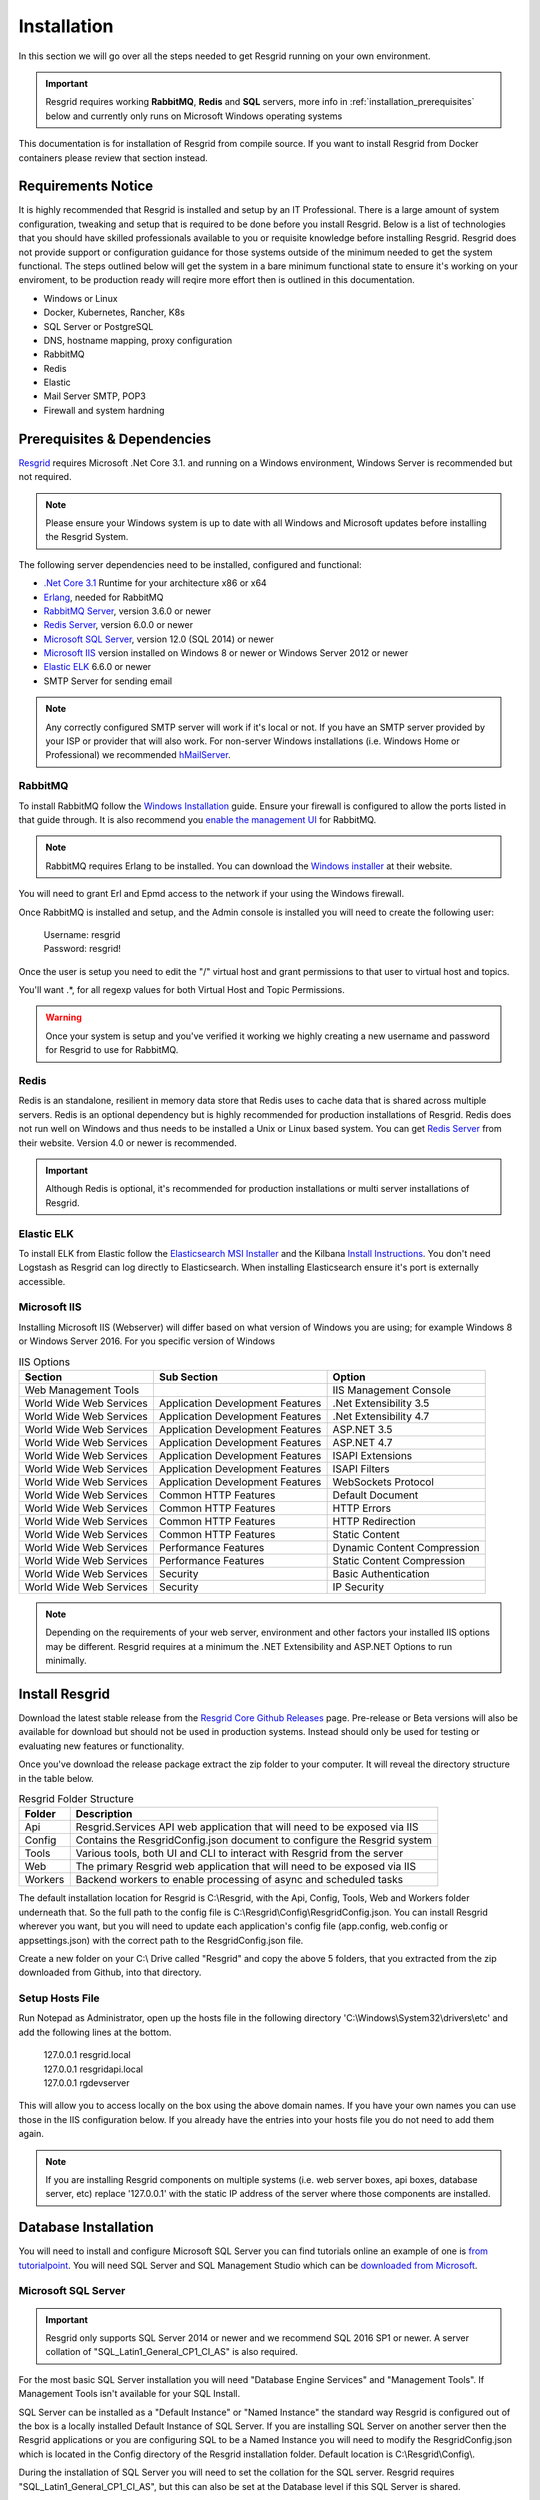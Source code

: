 #######
Installation
#######

In this section we will go over all the steps needed to get Resgrid running on your own environment. 

.. important:: Resgrid requires working **RabbitMQ**, **Redis** and **SQL** servers, more info in :ref:`installation_prerequisites` below and currently only runs on Microsoft Windows operating systems

This documentation is for installation of Resgrid from compile source. If you want to install Resgrid from Docker containers please review that section instead.

.. _requirements:

Requirements Notice
****************************

It is highly recommended that Resgrid is installed and setup by an IT Professional. There is a large amount of system configuration, tweaking and setup that is required to be done before you install Resgrid. Below is a list of technologies that you should have skilled professionals available to you or requisite knowledge before installing Resgrid. Resgrid does not provide support or configuration guidance for those systems outside of the minimum needed to get the system functional. The steps outlined below will get the system in a bare minimum functional state to ensure it's working on your enviroment, to be production ready will reqire more effort then is outlined in this documentation.

* Windows or Linux
* Docker, Kubernetes, Rancher, K8s
* SQL Server or PostgreSQL
* DNS, hostname mapping, proxy configuration
* RabbitMQ
* Redis
* Elastic
* Mail Server SMTP, POP3
* Firewall and system hardning

.. _installation_prerequisites:

Prerequisites & Dependencies
****************************

`Resgrid <https://resgrid.com/>`_ requires Microsoft .Net Core 3.1. and running on a Windows environment, Windows Server is recommended but not required. 

.. note:: Please ensure your Windows system is up to date with all Windows and Microsoft updates before installing the Resgrid System.

The following server dependencies need to be installed, configured and functional:

* `.Net Core 3.1 <https://dotnet.microsoft.com/download/dotnet-core/3.1>`_ Runtime for your architecture x86 or x64
* `Erlang <https://www.erlang.org/downloads>`_, needed for RabbitMQ
* `RabbitMQ Server <https://www.rabbitmq.com>`_, version 3.6.0 or newer
* `Redis Server <https://redis.io>`_, version 6.0.0 or newer
* `Microsoft SQL Server <https://www.microsoft.com/en-us/sql-server/default.aspx>`_, version 12.0 (SQL 2014) or newer
* `Microsoft IIS <https://www.iis.net/>`_ version installed on Windows 8 or newer or Windows Server 2012 or newer
* `Elastic ELK <https://www.elastic.co/guide/en/elastic-stack/current/installing-elastic-stack.html>`_ 6.6.0 or newer
* SMTP Server for sending email

.. note:: Any correctly configured SMTP server will work if it's local or not. If you have an SMTP server provided by your ISP or provider that will also work. For non-server Windows installations (i.e. Windows Home or Professional) we recommended `hMailServer <https://www.hmailserver.com/download>`_.

RabbitMQ 
=======================

To install RabbitMQ follow the `Windows Installation <https://www.rabbitmq.com/install-windows.html>`_ guide. Ensure your firewall is configured to allow the ports listed in that guide through. It is also recommend you `enable the management UI <https://www.rabbitmq.com/management.html>`_ for RabbitMQ.

.. note:: RabbitMQ requires Erlang to be installed. You can download the `Windows installer <https://www.erlang.org/downloads>`_ at their website.

You will need to grant Erl and Epmd access to the network if your using the Windows firewall.

.. image:: https://raw.githubusercontent.com/resgrid/core/master/misc/images/RabbitMQFirewall.png
  :width: 1100
  :alt: Firewall Options for Erl and Epmd

Once RabbitMQ is installed and setup, and the Admin console is installed you will need to create the following user:

  |  Username:	resgrid
  |  Password:	resgrid!

.. image:: https://raw.githubusercontent.com/resgrid/core/master/misc/images/RabbitMQUserSetup.png
  :width: 1100
  :alt: RabbitMQ User setup

Once the user is setup you need to edit the "/" virtual host and grant permissions to that user to virtual host and topics.

.. image:: https://raw.githubusercontent.com/resgrid/core/master/misc/images/RabbitMQVHost.png
  :width: 1100
  :alt: RabbitMQ Virtual Host

You'll want .*, for all regexp values for both Virtual Host and Topic Permissions.

.. warning:: Once your system is setup and you've verified it working we highly creating a new username and password for Resgrid to use for RabbitMQ.

Redis 
=======================

Redis is an standalone, resilient in memory data store that Redis uses to cache data that is shared across multiple servers. Redis is an optional dependency but is highly recommended for production installations of Resgrid. Redis does not run well on Windows and thus needs to be installed a Unix or Linux based system. You can get `Redis Server <http://redis.io/>`_ from their website. Version 4.0 or newer is recommended. 

.. important:: Although Redis is optional, it's recommended for production installations or multi server installations of Resgrid.

Elastic ELK 
=======================

To install ELK from Elastic follow the `Elasticsearch MSI Installer <https://www.elastic.co/guide/en/elasticsearch/reference/6.6/windows.html>`_ and the Kilbana `Install Instructions <https://www.elastic.co/guide/en/kibana/6.6/windows.html>`_. You don't need Logstash as Resgrid can log directly to Elasticsearch. When installing Elasticsearch ensure it's port is externally accessible. 

Microsoft IIS
=======================

Installing Microsoft IIS (Webserver) will differ based on what version of Windows you are using; for example Windows 8 or Windows Server 2016. For you specific version of Windows 

.. list-table:: IIS Options
   :header-rows: 1

   * - Section
     - Sub Section
     - Option
   * - Web Management Tools
     -  
     - IIS Management Console
   * - World Wide Web Services
     - Application Development Features 
     - .Net Extensibility 3.5
   * - World Wide Web Services
     - Application Development Features 
     - .Net Extensibility 4.7
   * - World Wide Web Services
     - Application Development Features 
     - ASP.NET 3.5
   * - World Wide Web Services
     - Application Development Features 
     - ASP.NET 4.7
   * - World Wide Web Services
     - Application Development Features 
     - ISAPI Extensions
   * - World Wide Web Services
     - Application Development Features 
     - ISAPI Filters
   * - World Wide Web Services
     - Application Development Features 
     - WebSockets Protocol
   * - World Wide Web Services
     - Common HTTP Features 
     - Default Document
   * - World Wide Web Services
     - Common HTTP Features 
     - HTTP Errors
   * - World Wide Web Services
     - Common HTTP Features 
     - HTTP Redirection
   * - World Wide Web Services
     - Common HTTP Features 
     - Static Content
   * - World Wide Web Services
     - Performance Features
     - Dynamic Content Compression
   * - World Wide Web Services
     - Performance Features
     - Static Content Compression
   * - World Wide Web Services
     - Security
     - Basic Authentication
   * - World Wide Web Services
     - Security
     - IP Security

.. note:: Depending on the requirements of your web server, environment and other factors your installed IIS options may be different. Resgrid requires at a minimum the .NET Extensibility and ASP.NET Options to run minimally. 

Install Resgrid
****************************

Download the latest stable release from the `Resgrid Core Github Releases <https://github.com/Resgrid/Core/releases>`_ page. Pre-release or Beta versions will also be available for download but should not be used in production systems. Instead should only be used for testing or evaluating new features or functionality. 

Once you've download the release package extract the zip folder to your computer. It will reveal the directory structure in the table below.

.. list-table:: Resgrid Folder Structure
   :header-rows: 1

   * - Folder
     - Description
   * - Api
     - Resgrid.Services API web application that will need to be exposed via IIS
   * - Config
     - Contains the ResgridConfig.json document to configure the Resgrid system
   * - Tools
     - Various tools, both UI and CLI to interact with Resgrid from the server
   * - Web
     - The primary Resgrid web application that will need to be exposed via IIS
   * - Workers
     - Backend workers to enable processing of async and scheduled tasks

The default installation location for Resgrid is C:\\Resgrid, with the Api, Config, Tools, Web and Workers folder underneath that. So the full path to the config file is C:\\Resgrid\\Config\\ResgridConfig.json. You can install Resgrid wherever you want, but you will need to update each application's config file (app.config, web.config or appsettings.json) with the correct path to the ResgridConfig.json file.

Create a new folder on your C:\\ Drive called "Resgrid" and copy the above 5 folders, that you extracted from the zip downloaded from Github, into that directory. 

Setup Hosts File
=======================

Run Notepad as Administrator, open up the hosts file in the following directory 'C:\\Windows\\System32\\drivers\\etc' and add the following lines at the bottom.

  |  127.0.0.1	resgrid.local
  |  127.0.0.1	resgridapi.local
  |  127.0.0.1  rgdevserver

This will allow you to access locally on the box using the above domain names. If you have your own names you can use those in the IIS configuration below. If you already have the entries into your hosts file you do not need to add them again.

.. note:: If you are installing Resgrid components on multiple systems (i.e. web server boxes, api boxes, database server, etc) replace '127.0.0.1' with the static IP address of the server where those components are installed.

Database Installation
****************************

You will need to install and configure Microsoft SQL Server you can find tutorials online an example of one is `from tutorialpoint <https://www.tutorialspoint.com/ms_sql_server/ms_sql_server_installation.htm>`_. You will need SQL Server and SQL Management Studio which can be `downloaded from Microsoft <https://docs.microsoft.com/en-us/sql/ssms/download-sql-server-management-studio-ssms?view=sql-server-2017>`_.

Microsoft SQL Server
=======================

.. important:: Resgrid only supports SQL Server 2014 or newer and we recommend SQL 2016 SP1 or newer. A server collation of "SQL_Latin1_General_CP1_CI_AS" is also required. 

For the most basic SQL Server installation you will need "Database Engine Services" and "Management Tools". If Management Tools isn't available for your SQL Install.

.. image:: https://raw.githubusercontent.com/resgrid/core/master/misc/images/SQLServerOptions1.png
  :width: 800
  :alt: SQL Install Options 1

.. image:: https://raw.githubusercontent.com/resgrid/core/master/misc/images/SQLServerOptions2.png
  :width: 800
  :alt: SQL Install Options 2

SQL Server can be installed as a "Default Instance" or "Named Instance" the standard way Resgrid is configured out of the box is a locally installed Default Instance of SQL Server. If you are installing SQL Server on another server then the Resgrid applications or you are configuring SQL to be a Named Instance you will need to modify the ResgridConfig.json which is located in the Config directory of the Resgrid installation folder. Default location is C:\\Resgrid\\Config\\.

.. image:: https://raw.githubusercontent.com/resgrid/core/master/misc/images/SQLServerInstance.png
  :width: 800
  :alt: SQL Instance Setup

During the installation of SQL Server you will need to set the collation for the SQL server. Resgrid requires "SQL_Latin1_General_CP1_CI_AS", but this can also be set at the Database level if this SQL Server is shared. 

.. image:: https://raw.githubusercontent.com/resgrid/core/master/misc/images/SQLServerCollation.png
  :width: 800
  :alt: SQL Server SQL_Latin1_General_CP1_CI_AS Collation

For Resgrid you will need to use the Mixed Mode Authentication setting, this allows SQL server to use it's own internal account in addition to Windows or Domain accounts. Specify any password you wish in the "Enter password" and "Confirm password" boxes (they need to match) this will be your admin or system admin sql password. Also Add Current User to the SQL Server administrators list on this view.

.. image:: https://raw.githubusercontent.com/resgrid/core/master/misc/images/SQLServerAuth.png
  :width: 800
  :alt: SQL Server SQL_Latin1_General_CP1_CI_AS Collation

.. note:: If your using a Named SQL server instance, i.e. any SQL instance that's not the default instance and your are supplying the named instance name in the ResgridConfig.json file you will need to use double back slash's in between the server and SQL instance name. For example if you have a named SQL instance SQL2014 on the locally installed SQL server you need to specify the DataSource as "(local)\\\\SQL2014" with 2 backslashes "\\" in between the server and instance names.

Database Creation
=======================

Once you have Microsoft SQL and Microsoft SQL Management Studio installed; open up Microsoft SQL Management studio, connect to your SQL Server and create an empty database called Resgrid. 

.. image:: https://raw.githubusercontent.com/resgrid/core/master/misc/images/SQLDatabase.png
  :width: 800
  :alt: Database Creation 1

.. image:: https://raw.githubusercontent.com/resgrid/core/master/misc/images/SQLDatabaseOptions.png
  :width: 800
  :alt: Database Creation 2

You will also need to create a 'ResgridWorkers' database as well with the same options as the Resgrid database.

.. image:: https://raw.githubusercontent.com/resgrid/core/master/misc/images/SQLDatabaseWorkers.png
  :width: 800
  :alt: Database Workers Creation

Once the databases are created you will need to create a new SQL user for Resgrid to connect to the 2 databases on this SQL Server. You will be using the "SQL Server authentication" mode for this user.

  |  Login Name:	resgrid_app
  |  Password:	  resgrid123

.. image:: https://raw.githubusercontent.com/resgrid/core/master/misc/images/SQLServerRGUser.png
  :width: 800
  :alt: Database User Setup

Uncheck "Enforce password expiration" and "User must change password at next login" options on this view. Once you have that setup, click the "User Mapping" page in the upper left hand corner of this window.

.. image:: https://raw.githubusercontent.com/resgrid/core/master/misc/images/SQLServerRGUser2.png
  :width: 800
  :alt: Database User Setup 2

Check the checkbox next to "Resgrid" database and then select the "db_owner" database role for this user. Do the same for the "ResgridWorkers" database as well.

.. warning:: Once your system is setup and you've verified it working we highly creating a new SQL user with a custom Login name and password to secure your installation. Your SQL Server should also not be directly connected to the internet or have any SQL ports directly accessible over the Internet. Review Microsoft's guidance for securing your SQL Server `Securing SQL Server <https://docs.microsoft.com/en-us/sql/relational-databases/security/securing-sql-server?view=sql-server-ver15>`_

SQL Server Network Configuration
=======================

Resgrid uses TCP/IP based connections to connect to the SQL Server database. By default most installations of SQL Server have TCP/IP disabled by default. To enable, you need to start up the "SQL Server Configuration Manager" application and enable the TCP/IP protocol for the SQL Server Network Configuration.

.. image:: https://raw.githubusercontent.com/resgrid/core/master/misc/images/SQLServerNetworkConfig.png
  :width: 600
  :alt: SQL Configuration Manager

Note, you will need to restart the system, or at a minimum the SQL Server instance (MSSQLSERVER), for the above change to take effect. If the TCP/IP protocol is already enabled for your install SQL Server instance you can continue without making any changes.

Install or Update Resgrid Schema
=======================

Open up the Windows Command Prompt (cmd) and type:

    cd C:\\Resgrid\\Tools\\ 

your command prompt should now read "C:\\Resgrid\\Tools>". You can now type the following command into the command prompt:

    Resgrid.Console.exe dbupdate

That will start the Resgrid Database Update process and either Update or Install your Resgrid database. If everything worked correctly you should see close to the following output:

    C:\\Resgrid\\Tools>Resgrid.Console.exe dbupdate
    Resgrid Console
    -----------------------------------------
    Starting the Resgrid Database Update Process
    Please Wait...
    Completed updating the Resgrid Database!


    C:\\Resgrid\\Tools>

This will be run when your upgrading your Resgrid installation as well. If you installed (unzipped and copied) Resgrid to another path other then C:\\Resgrid ensure you are opening the command prompt to that directory instead of C:\\Resgrid.

IIS Installation
****************************

Run the 'Internet Information Services (IIS) Manager' and expand the top server node and the Sites node in the tree view on the left hand side. If you don't have 2 sites called 'resgrid' and 'resgridapi' you will need to add those sites. Right click the Sites folder and select "Add Website"

.. list-table:: Resgrid Web Website Options
   :header-rows: 1

   * - Option
     - Value
   * - Site name
     - resgrid
   * - Physical path
     - C:\\Resgrid\\Web
   * - Binding Type
     - https (Select from the drop-down)
   * - Host name
     - resgrid.local
   * - SSL certificate
     - *Select Any*

.. image:: https://raw.githubusercontent.com/resgrid/core/master/misc/images/IISSetup.png
  :width: 600
  :alt: IIS Site Setup

.. list-table:: Resgrid API Website Options
   :header-rows: 1

   * - Option
     - Value
   * - Site name
     - resgridapi
   * - Physical path
     - C:\\Resgrid\\Api
   * - Host name:
     - resgridapi.local

.. image:: https://raw.githubusercontent.com/resgrid/core/master/misc/images/IISSetupAPI.png
  :width: 800
  :alt: IIS API Site Setup

Your IIS Server should look like this for the Websites and Application Pools views:

.. image:: https://raw.githubusercontent.com/resgrid/core/master/misc/images/IISOverview.png
  :width: 800
  :alt: IIS Overview

.. image:: https://raw.githubusercontent.com/resgrid/core/master/misc/images/IISApps.png
  :width: 800
  :alt: IIS Application Pools

.. important:: If you don't have a valid SSL certificate you can create a self-signed certificate by using `these instructions <https://aboutssl.org/how-to-create-a-self-signed-certificate-in-iis/>`_. You cannot use a self-signed certificate for the resgridapi IIS website as self-signed certificated will be rejected by the applications. We *HIGHLY* recommend you get valid SSL Certificates from a trusted vender and have both the resgrid and resgridapi protected by those.

.. note:: If you are using a Self Signed or Development SSL certificate you will get a Certificate Warning using any modern web browser. If your url is pointing to localhost,127.0.0.1,resgrid.local or resgridapi.local it is safe to proceed to the website and bypass that certificate error. We do not recommend doing that on public websites.

DotNetCore Hosting Module
=======================

Once your IIS Server is setup and you've created the web applications you will need to install the .Net Core 1.1 Server Hosting bundle, this allows the Resgrid web application to run under IIS. 

You can download the Hosting Bundle from the `Microsoft Download Center <https://go.microsoft.com/fwlink/?linkid=844461>`_


Initial Web Login
****************************

Once you have completed the steps above you will be able to log into the web applications user interface. Open up a web browser and navigate to https://resgrid.local, you will then be prompted by the login screen. Your default administrator credentials are **admin/changeme1234**. Once you log into the system it's recommended that you change your admin password from the Edit Profile page by clicking on the Administrator name in the upper left hand corner. 

